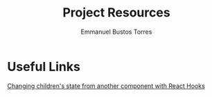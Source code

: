 #+TITLE: Project Resources
#+AUTHOR: Emmanuel Bustos Torres

* Useful Links
  [[https://itnext.io/changing-children-state-from-another-component-with-react-hooks-5c982c042e8][Changing children's state from another component with React Hooks]]
